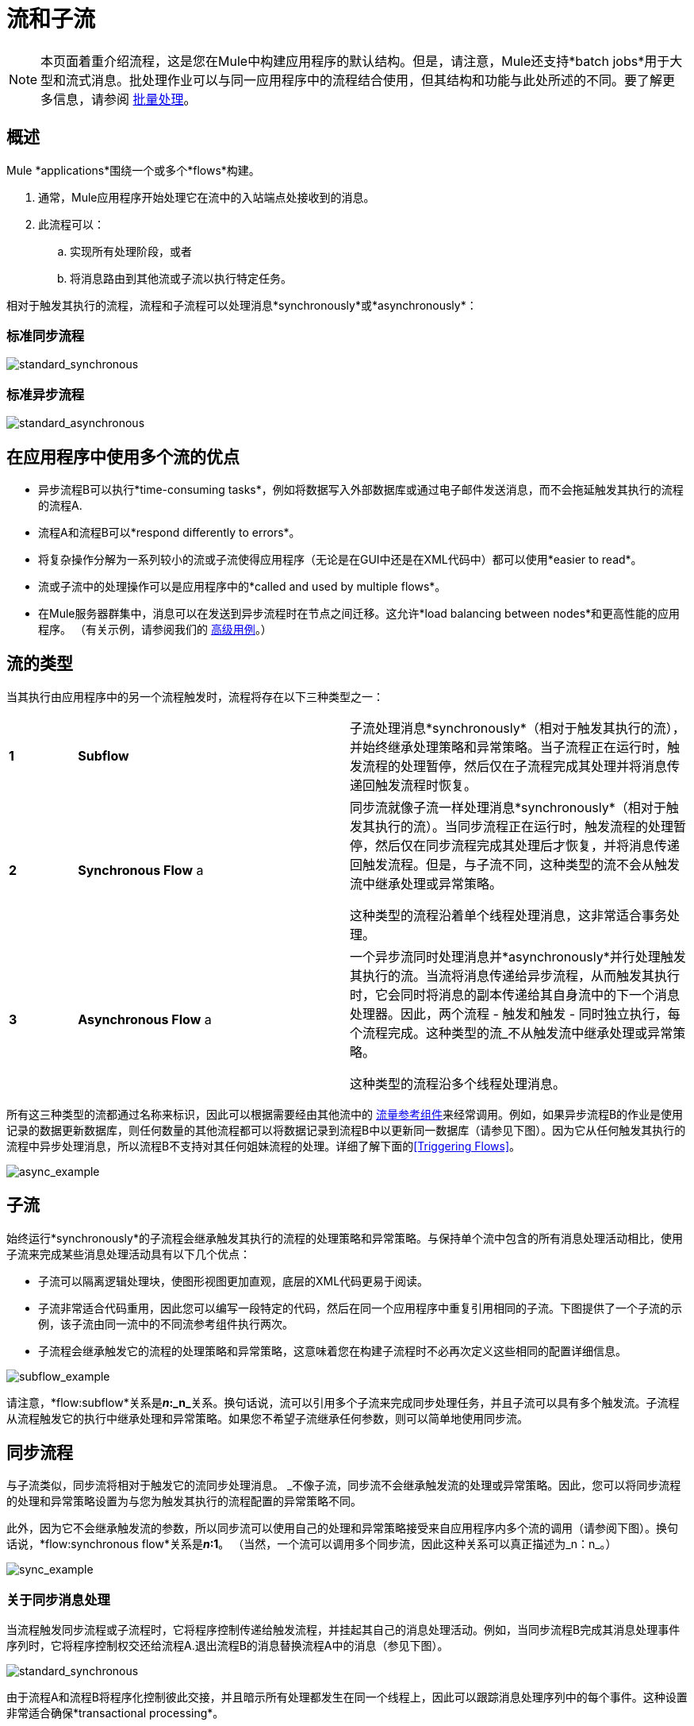 = 流和子流
:keywords: studio, server, components, connectors, elements, palette, flows

[NOTE]
本页面着重介绍流程，这是您在Mule中构建应用程序的默认结构。但是，请注意，Mule还支持*batch jobs*用于大型和流式消息。批处理作业可以与同一应用程序中的流程结合使用，但其结构和功能与此处所述的不同。要了解更多信息，请参阅 link:/mule-user-guide/v/3.9/batch-processing[批量处理]。

== 概述

Mule *applications*围绕一个或多个*flows*构建。

. 通常，Mule应用程序开始处理它在流中的入站端点处接收到的消息。
. 此流程可以：
.. 实现所有处理阶段，或者
.. 将消息路由到其他流或子流以执行特定任务。

相对于触发其执行的流程，流程和子流程可以处理消息*synchronously*或*asynchronously*：

=== 标准同步流程

image:standard_synchronous.png[standard_synchronous]

=== 标准异步流程

image:standard_asynchronous.png[standard_asynchronous]

== 在应用程序中使用多个流的优点

* 异步流程B可以执行*time-consuming tasks*，例如将数据写入外部数据库或通过电子邮件发送消息，而不会拖延触发其执行的流程的流程A.
* 流程A和流程B可以*respond differently to errors*。
* 将复杂操作分解为一系列较小的流或子流使得应用程序（无论是在GUI中还是在XML代码中）都可以使用*easier to read*。
* 流或子流中的处理操作可以是应用程序中的*called and used by multiple flows*。
* 在Mule服务器群集中，消息可以在发送到异步流程时在节点之间迁移。这允许*load balancing between nodes*和更高性能的应用程序。 （有关示例，请参阅我们的 link:/mule-user-guide/v/3.9/flow-architecture-advanced-use-case[高级用例]。）

== 流的类型

当其执行由应用程序中的另一个流程触发时，流程将存在以下三种类型之一：

[cols="10,40,50"]
|===
| *1*  | *Subflow*  |子流处理消息*synchronously*（相对于触发其执行的流），并始终继承处理策略和异常策略。当子流程正在运行时，触发流程的处理暂停，然后仅在子流程完成其处理并将消息传递回触发流程时恢复。
| *2*  | *Synchronous Flow* a |
同步流就像子流一样处理消息*synchronously*（相对于触发其执行的流）。当同步流程正在运行时，触发流程的处理暂停，然后仅在同步流程完成其处理后才恢复，并将消息传递回触发流程。但是，与子流不同，这种类型的流不会从触发流中继承处理或异常策略。

这种类型的流程沿着单个线程处理消息，这非常适合事务处理。

| *3*  | *Asynchronous Flow* a |
一个异步流同时处理消息并*asynchronously*并行处理触发其执行的流。当流将消息传递给异步流程，从而触发其执行时，它会同时将消息的副本传递给其自身流中的下一个消息处理器。因此，两个流程 - 触发和触发 - 同时独立执行，每个流程完成。这种类型的流_不从触发流中继承处理或异常策略。

这种类型的流程沿多个线程处理消息。

|===

所有这三种类型的流都通过名称来标识，因此可以根据需要经由其他流中的 link:/mule-user-guide/v/3.9/flow-reference-component-reference[流量参考组件]来经常调用。例如，如果异步流程B的作业是使用记录的数据更新数据库，则任何数量的其他流程都可以将数据记录到流程B中以更新同一数据库（请参见下图）。因为它从任何触发其执行的流程中异步处理消息，所以流程B不支持对其任何姐妹流程的处理。详细了解下面的<<Triggering Flows>>。

image:async_example.png[async_example]

== 子流

始终运行*synchronously*的子流程会继承触发其执行的流程的处理策略和异常策略。与保持单个流中包含的所有消息处理活动相比，使用子流来完成某些消息处理活动具有以下几个优点：

* 子流可以隔离逻辑处理块，使图形视图更加直观，底层的XML代码更易于阅读。
* 子流非常适合代码重用，因此您可以编写一段特定的代码，然后在同一个应用程序中重复引用相同的子流。下图提供了一个子流的示例，该子流由同一流中的不同流参考组件执行两次。
* 子流程会继承触发它的流程的处理策略和异常策略，这意味着您在构建子流程时不必再次定义这些相同的配置详细信息。

image:subflow_example.png[subflow_example]

请注意，*flow:subflow*关系是**_n_:_n_**关系。换句话说，流可以引用多个子流来完成同步处理任务，并且子流可以具有多个触发流。子流程从流程触发它的执行中继承处理和异常策略。如果您不希望子流继承任何参数，则可以简单地使用同步流。

== 同步流程

与子流类似，同步流将相对于触发它的流同步处理消息。 _不像子流，同步流不会继承触发流的处理或异常策略。因此，您可以将同步流程的处理和异常策略设置为与您为触发其执行的流程配置的异常策略不同。

此外，因为它不会继承触发流的参数，所以同步流可以使用自己的处理和异常策略接受来自应用程序内多个流的调用（请参阅下图）。换句话说，*flow:synchronous flow*关系是**_n_:1**。 （当然，一个流可以调用多个同步流，因此这种关系可以真正描述为_n：n_。）

image:sync_example.png[sync_example]

=== 关于同步消息处理

当流程触发同步流程或子流程时，它将程序控制传递给触发流程，并挂起其自己的消息处理活动。例如，当同步流程B完成其消息处理事件序列时，它将程序控制权交还给流程A.退出流程B的消息替换流程A中的消息（参见下图）。

image:standard_synchronous.png[standard_synchronous]

由于流程A和流程B将程序化控制彼此交接，并且暗示所有处理都发生在同一个线程上，因此可以跟踪消息处理序列中的每个事件。这种设置非常适合确保*transactional processing*。

[NOTE]
====
*Transactional Processing* +

交易处理处理一个复杂事件（例如由Mule应用程序处理单个消息）为_distinct，individual_事件，该事件完全_或全部_fails，并且永远不会返回中间或不确定的结果。

即使Mule流中只有一个消息处理事件失败，整个流程也会失败。然后应用程序可以“回滚”（即撤销）完成的消息处理步骤，从本质上看，就好像消息上根本没有发生任何处理。有时，除了回滚原始失败的处理实例中的所有步骤之外，应用程序还可以恢复原始消息并从头开始重新处理它。由于以前的失败尝试的所有痕迹都已被删除，因此一条消息最终只会产生一组结果。

通常，对于跨线程传输处理控制的Mule流，事务性很难实现，这对大多数类型的分支处理都是如此。但是，某些措施（例如，在每个子流的开始和结尾处使用VM端点并不在流的线程上运行）可以确保其每个触发流成功执行_as unit_。但请注意，此体系结构不能确保其中一个触发流中的每个消息处理器都能成功完成其任务，只是它表现为一个单元。

详细了解如何在Mule应用程序中设置 link:/mule-user-guide/v/3.9/transactional[交易单位]。
====

== 异步流程

异步流程在被另一个流程触发时开始处理消息。由于这种类型的流不需要将数据返回到触发它的流，因此它可以同时执行其触发流程。换句话说，当流程A触发异步流程B时，它既不将程序控制传递给异步流程，也不会暂停其自己的消息处理。在下图中，异步流程使用自己的异常策略，可以在单个流程中多次调用，也可以多次调用多个流程将数据注入外部数据库。

image:async_flow_example.png[async_flow_example]

== 触发流程

下表详细介绍了流中用于调用其他流的组件。

[%header,cols="4*"]
|===
一个|
*Type of Flow*

 为|
*Component*

 为|
*执行相对+
触发流程*

 为|
*例外和+
处理策略*

|子流 |流参考 |同步 |继承
|同步流 |流参考 |同步 |不会继承
封装在 link:/mule-user-guide/v/3.9/async-scope-reference[异步范围]  |个异步 |中的|异步流 |流引用未被继承
|===

== 另请参阅

* 阅读有关使用 link:/mule-user-guide/v/3.9/routers[路由消息处理器]控制流中消息处理的一些替代方法。
* 请参阅 link:/mule-user-guide/v/3.9/flow-reference-component-reference[流参考组件参考]和 link:/mule-user-guide/v/3.9/async-scope-reference[异步范围]。
* 详细了解 link:/mule-user-guide/v/3.9/flow-processing-strategies[流程处理策略]。
* 详细了解如何在Mule应用程序中设置 link:/mule-user-guide/v/3.9/transactional[交易单位]。
